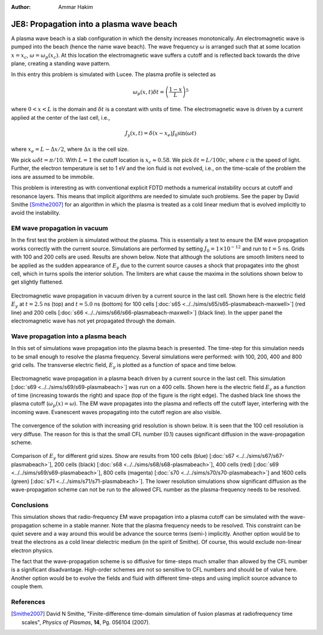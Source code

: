 :Author: Ammar Hakim


JE8: Propagation into a plasma wave beach
=========================================

A plasma wave beach is a slab configuration in which the density
increases monotonically. An electromagnetic wave is pumped into the
beach (hence the name wave beach). The wave frequency :math:`\omega`
is arranged such that at some location :math:`x=x_c`, :math:`\omega =
\omega_p(x_c)`. At this location the electromagnetic wave suffers a
cutoff and is reflected back towards the drive plane, creating a
standing wave pattern.

In this entry this problem is simulated with Lucee. The plasma profile
is selected as

.. math::

  \omega_p(x,t) \delta t = \left(\frac{1-x}{L}\right)^5

where :math:`0<x<L` is the domain and :math:`\delta t` is a constant
with units of time. The electromagnetic wave is driven by a current
applied at the center of the last cell, i.e.,

.. math::

  J_y(x,t) = \delta(x-x_e) J_0\sin(\omega t)

where :math:`x_e = L-\Delta x /2`, where :math:`\Delta x` is the cell
size.

We pick :math:`\omega \delta t = \pi /10`. With :math:`L=1` the cutoff
location is :math:`x_c \approx 0.58`. We pick :math:`\delta t =
L/100c`, where :math:`c` is the speed of light. Further, the electron
temperature is set to 1 eV and the ion fluid is not evolved, i.e., on
the time-scale of the problem the ions are assumed to be immobile.

This problem is interesting as with conventional explicit FDTD methods
a numerical instability occurs at cutoff and resonance layers. This
means that implicit algorithms are needed to simulate such
problems. See the paper by David Smithe [Smithe2007]_ for an algorithm
in which the plasma is treated as a cold linear medium that is evolved
implicitly to avoid the instability.

EM wave propagation in vacuum
-----------------------------

In the first test the problem is simulated without the plasma. This is
essentially a test to ensure the EM wave propagation works correctly
with the current source. Simulations are performed by setting
:math:`J_0=1\times 10^{-12}` and run to :math:`t=5` ns. Grids with 100
and 200 cells are used. Results are shown below. Note that although
the solutions are smooth limiters need to be applied as the sudden
appearance of :math:`E_y` due to the current source causes a shock
that propagates into the ghost cell, which in turns spoils the
interior solution. The limiters are what cause the maxima in the
solutions shown below to get slightly flattened.

.. figure:: plasmabeach-maxwell-cmp.png
  :width: 100%
  :align: center

  Electromagnetic wave propagation in vacuum driven by a current
  source in the last cell. Shown here is the electric field
  :math:`E_y` at :math:`t=2.5` ns (top) and :math:`t=5.0` ns (bottom)
  for 100 cells [:doc:`s65 <../../sims/s65/s65-plasmabeach-maxwell>`]
  (red line) and 200 cells [:doc:`s66
  <../../sims/s66/s66-plasmabeach-maxwell>`] (black line). In the
  upper panel the electromagnetic wave has not yet propagated through
  the domain.

Wave propagation into a plasma beach
------------------------------------

In this set of simulations wave propagation into the plasma beach is
presented. The time-step for this simulation needs to be small enough
to resolve the plasma frequency. Several simulations were performed:
with 100, 200, 400 and 800 grid cells. The transverse electric field,
:math:`E_y` is plotted as a function of space and time below.

.. figure:: s69-plasmabeach_Ey.png
  :width: 100%
  :align: center

  Electromagnetic wave propagation in a plasma beach driven by a
  current source in the last cell. This simulation [:doc:`s69
  <../../sims/s69/s69-plasmabeach>`] was run on a 400 cells. Shown
  here is the electric field :math:`E_y` as a function of time
  (increasing towards the right) and space (top of the figure is the
  right edge). The dashed black line shows the plasma cutoff
  (:math:`\omega_p(x) = \omega`). The EM wave propagates into the
  plasma and reflects off the cutoff layer, interfering with the
  incoming wave. Evanescent waves propagating into the cutoff region
  are also visible.

The convergence of the solution with increasing grid resolution is
shown below. It is seen that the 100 cell resolution is very
diffuse. The reason for this is that the small CFL number (0.1) causes
significant diffusion in the wave-propagation scheme.

.. figure:: plasmabeach_Ey_cmp.png
  :width: 100%
  :align: center

  Comparison of :math:`E_y` for different grid sizes. Show are results
  from 100 cells (blue) [:doc:`s67 <../../sims/s67/s67-plasmabeach>`],
  200 cells (black) [:doc:`s68 <../../sims/s68/s68-plasmabeach>`], 400
  cells (red) [:doc:`s69 <../../sims/s69/s69-plasmabeach>`], 800 cells
  (magenta) [:doc:`s70 <../../sims/s70/s70-plasmabeach>`] and 1600
  cells (green) [:doc:`s71 <../../sims/s71/s71-plasmabeach>`]. The
  lower resolution simulations show significant diffusion as the
  wave-propagation scheme can not be run to the allowed CFL number as
  the plasma-frequency needs to be resolved.

Conclusions
-----------

This simulation shows that radio-frequency EM wave propagation into a
plasma cutoff can be simulated with the wave-propagation scheme in a
stable manner. Note that the plasma frequency needs to be
resolved. This constraint can be quiet severe and a way around this
would be advance the source terms (semi-) implicitly. Another option
would be to treat the electrons as a cold linear dielectric medium (in
the spirit of Smithe). Of course, this would exclude non-linear
electron physics.

The fact that the wave-propagation scheme is so diffusive for
time-steps much smaller than allowed by the CFL number is a
significant disadvantage. High-order schemes are not so sensitive to
CFL numbers and should be of value here. Another option would be to
evolve the fields and fluid with different time-steps and using
implicit source advance to couple them.

References
----------

.. [Smithe2007] David N Smithe, "Finite-difference time-domain
   simulation of fusion plasmas at radiofrequency time scales",
   *Physics of Plasmas*, **14**, Pg. 056104 (2007).
